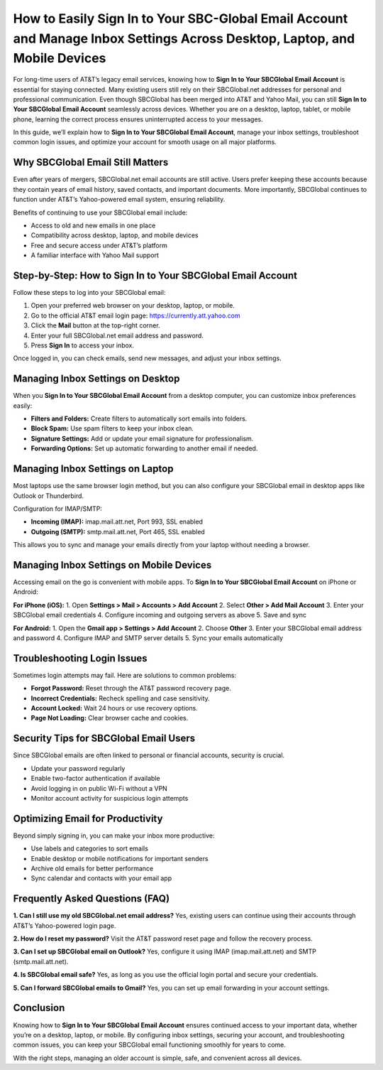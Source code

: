 How to Easily Sign In to Your SBC-Global Email Account and Manage Inbox Settings Across Desktop, Laptop, and Mobile Devices
==============================================================================================

For long-time users of AT&T’s legacy email services, knowing how to **Sign In to Your SBCGlobal Email Account** is essential for staying connected. Many existing users still rely on their SBCGlobal.net addresses for personal and professional communication. Even though SBCGlobal has been merged into AT&T and Yahoo Mail, you can still **Sign In to Your SBCGlobal Email Account** seamlessly across devices. Whether you are on a desktop, laptop, tablet, or mobile phone, learning the correct process ensures uninterrupted access to your messages.  

In this guide, we’ll explain how to **Sign In to Your SBCGlobal Email Account**, manage your inbox settings, troubleshoot common login issues, and optimize your account for smooth usage on all major platforms.  

Why SBCGlobal Email Still Matters
---------------------------------
Even after years of mergers, SBCGlobal.net email accounts are still active. Users prefer keeping these accounts because they contain years of email history, saved contacts, and important documents. More importantly, SBCGlobal continues to function under AT&T’s Yahoo-powered email system, ensuring reliability.  

Benefits of continuing to use your SBCGlobal email include:  

- Access to old and new emails in one place  
- Compatibility across desktop, laptop, and mobile devices  
- Free and secure access under AT&T’s platform  
- A familiar interface with Yahoo Mail support  

Step-by-Step: How to Sign In to Your SBCGlobal Email Account
------------------------------------------------------------
Follow these steps to log into your SBCGlobal email:  

1. Open your preferred web browser on your desktop, laptop, or mobile.  
2. Go to the official AT&T email login page: `https://currently.att.yahoo.com <https://currently.att.yahoo.com>`_  
3. Click the **Mail** button at the top-right corner.  
4. Enter your full SBCGlobal.net email address and password.  
5. Press **Sign In** to access your inbox.  

Once logged in, you can check emails, send new messages, and adjust your inbox settings.  

Managing Inbox Settings on Desktop
----------------------------------
When you **Sign In to Your SBCGlobal Email Account** from a desktop computer, you can customize inbox preferences easily:  

- **Filters and Folders:** Create filters to automatically sort emails into folders.  
- **Block Spam:** Use spam filters to keep your inbox clean.  
- **Signature Settings:** Add or update your email signature for professionalism.  
- **Forwarding Options:** Set up automatic forwarding to another email if needed.  

Managing Inbox Settings on Laptop
---------------------------------
Most laptops use the same browser login method, but you can also configure your SBCGlobal email in desktop apps like Outlook or Thunderbird.  

Configuration for IMAP/SMTP:  

- **Incoming (IMAP):** imap.mail.att.net, Port 993, SSL enabled  
- **Outgoing (SMTP):** smtp.mail.att.net, Port 465, SSL enabled  

This allows you to sync and manage your emails directly from your laptop without needing a browser.  

Managing Inbox Settings on Mobile Devices
-----------------------------------------
Accessing email on the go is convenient with mobile apps. To **Sign In to Your SBCGlobal Email Account** on iPhone or Android:  

**For iPhone (iOS):**  
1. Open **Settings > Mail > Accounts > Add Account**  
2. Select **Other > Add Mail Account**  
3. Enter your SBCGlobal email credentials  
4. Configure incoming and outgoing servers as above  
5. Save and sync  

**For Android:**  
1. Open the **Gmail app > Settings > Add Account**  
2. Choose **Other**  
3. Enter your SBCGlobal email address and password  
4. Configure IMAP and SMTP server details  
5. Sync your emails automatically  

Troubleshooting Login Issues
----------------------------
Sometimes login attempts may fail. Here are solutions to common problems:  

- **Forgot Password:** Reset through the AT&T password recovery page.  
- **Incorrect Credentials:** Recheck spelling and case sensitivity.  
- **Account Locked:** Wait 24 hours or use recovery options.  
- **Page Not Loading:** Clear browser cache and cookies.  

Security Tips for SBCGlobal Email Users
---------------------------------------
Since SBCGlobal emails are often linked to personal or financial accounts, security is crucial.  

- Update your password regularly  
- Enable two-factor authentication if available  
- Avoid logging in on public Wi-Fi without a VPN  
- Monitor account activity for suspicious login attempts  

Optimizing Email for Productivity
---------------------------------
Beyond simply signing in, you can make your inbox more productive:  

- Use labels and categories to sort emails  
- Enable desktop or mobile notifications for important senders  
- Archive old emails for better performance  
- Sync calendar and contacts with your email app  

Frequently Asked Questions (FAQ)
--------------------------------
**1. Can I still use my old SBCGlobal.net email address?**  
Yes, existing users can continue using their accounts through AT&T’s Yahoo-powered login page.  

**2. How do I reset my password?**  
Visit the AT&T password reset page and follow the recovery process.  

**3. Can I set up SBCGlobal email on Outlook?**  
Yes, configure it using IMAP (imap.mail.att.net) and SMTP (smtp.mail.att.net).  

**4. Is SBCGlobal email safe?**  
Yes, as long as you use the official login portal and secure your credentials.  

**5. Can I forward SBCGlobal emails to Gmail?**  
Yes, you can set up email forwarding in your account settings.  

Conclusion
----------
Knowing how to **Sign In to Your SBCGlobal Email Account** ensures continued access to your important data, whether you’re on a desktop, laptop, or mobile. By configuring inbox settings, securing your account, and troubleshooting common issues, you can keep your SBCGlobal email functioning smoothly for years to come.  


With the right steps, managing an older account is simple, safe, and convenient across all devices.  
